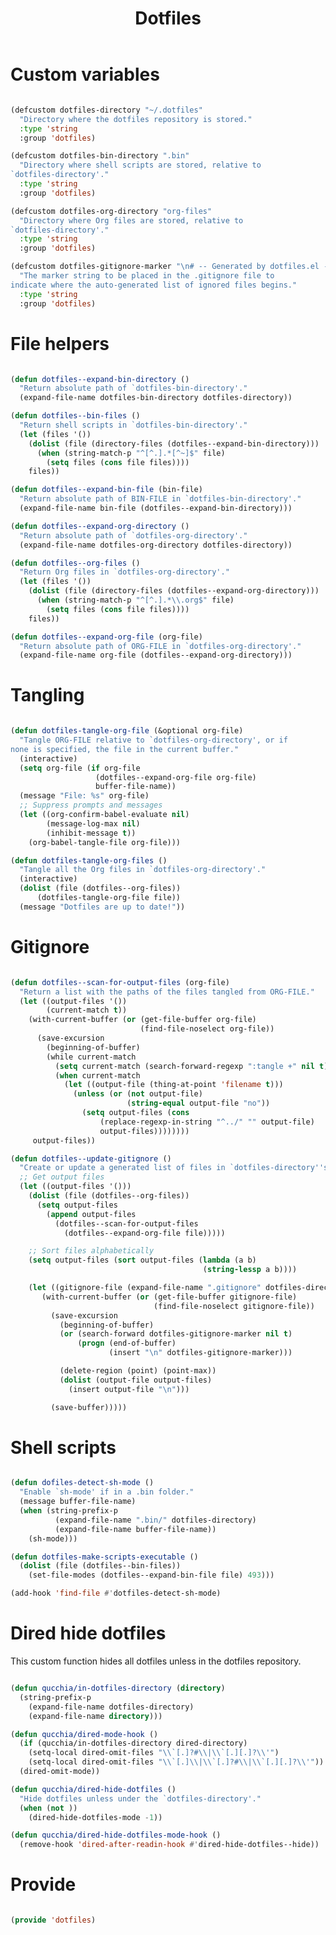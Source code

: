 #+title:Dotfiles
#+PROPERTY: header-args:emacs-lisp :tangle ../.emacs.d/dotfiles.el

* Custom variables

#+begin_src emacs-lisp

  (defcustom dotfiles-directory "~/.dotfiles"
    "Directory where the dotfiles repository is stored."
    :type 'string
    :group 'dotfiles)

  (defcustom dotfiles-bin-directory ".bin"
    "Directory where shell scripts are stored, relative to
  `dotfiles-directory'."
    :type 'string
    :group 'dotfiles)

  (defcustom dotfiles-org-directory "org-files"
    "Directory where Org files are stored, relative to
  `dotfiles-directory'."
    :type 'string
    :group 'dotfiles)

  (defcustom dotfiles-gitignore-marker "\n# -- Generated by dotfiles.el -- \n\n"
    "The marker string to be placed in the .gitignore file to
  indicate where the auto-generated list of ignored files begins."
    :type 'string
    :group 'dotfiles)

#+end_src

* File helpers

#+begin_src emacs-lisp

  (defun dotfiles--expand-bin-directory ()
    "Return absolute path of `dotfiles-bin-directory'."
    (expand-file-name dotfiles-bin-directory dotfiles-directory))

  (defun dotfiles--bin-files ()
    "Return shell scripts in `dotfiles-bin-directory'."
    (let (files '())
      (dolist (file (directory-files (dotfiles--expand-bin-directory)))
        (when (string-match-p "^[^.].*[^~]$" file)
          (setq files (cons file files))))
      files))

  (defun dotfiles--expand-bin-file (bin-file)
    "Return absolute path of BIN-FILE in `dotfiles-bin-directory'."
    (expand-file-name bin-file (dotfiles--expand-bin-directory)))

  (defun dotfiles--expand-org-directory ()
    "Return absolute path of `dotfiles-org-directory'."
    (expand-file-name dotfiles-org-directory dotfiles-directory))
    
  (defun dotfiles--org-files ()
    "Return Org files in `dotfiles-org-directory'."
    (let (files '())
      (dolist (file (directory-files (dotfiles--expand-org-directory)))
        (when (string-match-p "^[^.].*\\.org$" file)
          (setq files (cons file files))))
      files))

  (defun dotfiles--expand-org-file (org-file)
    "Return absolute path of ORG-FILE in `dotfiles-org-directory'."
    (expand-file-name org-file (dotfiles--expand-org-directory)))
    
#+end_src

* Tangling

#+begin_src emacs-lisp

  (defun dotfiles-tangle-org-file (&optional org-file)
    "Tangle ORG-FILE relative to `dotfiles-org-directory', or if
  none is specified, the file in the current buffer."
    (interactive)
    (setq org-file (if org-file
                     (dotfiles--expand-org-file org-file)
                     buffer-file-name))
    (message "File: %s" org-file)
    ;; Suppress prompts and messages
    (let ((org-confirm-babel-evaluate nil)
          (message-log-max nil)
          (inhibit-message t))
      (org-babel-tangle-file org-file)))

  (defun dotfiles-tangle-org-files ()
    "Tangle all the Org files in `dotfiles-org-directory'."
    (interactive)
    (dolist (file (dotfiles--org-files))
        (dotfiles-tangle-org-file file))
    (message "Dotfiles are up to date!"))

#+end_src

* Gitignore

#+begin_src emacs-lisp

  (defun dotfiles--scan-for-output-files (org-file)
    "Return a list with the paths of the files tangled from ORG-FILE."
    (let ((output-files '())
          (current-match t))
      (with-current-buffer (or (get-file-buffer org-file)
                               (find-file-noselect org-file))
        (save-excursion
          (beginning-of-buffer)
          (while current-match
            (setq current-match (search-forward-regexp ":tangle +" nil t))
            (when current-match
              (let ((output-file (thing-at-point 'filename t)))
                (unless (or (not output-file)
                            (string-equal output-file "no"))
                  (setq output-files (cons
                      (replace-regexp-in-string "^../" "" output-file)
                      output-files))))))))
       output-files))
       
  (defun dotfiles--update-gitignore ()
    "Create or update a generated list of files in `dotfiles-directory''s .gitignore extracted from `dotfiles--scan-for-output-files'."
    ;; Get output files
    (let ((output-files '()))
      (dolist (file (dotfiles--org-files))
        (setq output-files
          (append output-files
            (dotfiles--scan-for-output-files
              (dotfiles--expand-org-file file)))))

      ;; Sort files alphabetically
      (setq output-files (sort output-files (lambda (a b)
                                             (string-lessp a b))))

      (let ((gitignore-file (expand-file-name ".gitignore" dotfiles-directory)))
         (with-current-buffer (or (get-file-buffer gitignore-file)
                                  (find-file-noselect gitignore-file))
           (save-excursion
             (beginning-of-buffer)
             (or (search-forward dotfiles-gitignore-marker nil t)
                 (progn (end-of-buffer)
                        (insert "\n" dotfiles-gitignore-marker)))
             
             (delete-region (point) (point-max))
             (dolist (output-file output-files)
               (insert output-file "\n")))
  
           (save-buffer)))))

#+end_src

* Shell scripts

#+begin_src emacs-lisp

  (defun dofiles-detect-sh-mode ()
    "Enable `sh-mode' if in a .bin folder."
    (message buffer-file-name)
    (when (string-prefix-p
            (expand-file-name ".bin/" dotfiles-directory)
            (expand-file-name buffer-file-name))
      (sh-mode)))
      
  (defun dotfiles-make-scripts-executable ()
    (dolist (file (dotfiles--bin-files))
      (set-file-modes (dotfiles--expand-bin-file file) 493)))

  (add-hook 'find-file #'dotfiles-detect-sh-mode)

#+end_src

* Dired hide dotfiles

This custom function hides all dotfiles unless in the dotfiles repository.

#+begin_src emacs-lisp

  (defun qucchia/in-dotfiles-directory (directory)
    (string-prefix-p
      (expand-file-name dotfiles-directory)
      (expand-file-name directory)))

  (defun qucchia/dired-mode-hook ()
    (if (qucchia/in-dotfiles-directory dired-directory)
      (setq-local dired-omit-files "\\`[.]?#\\|\\`[.][.]?\\'")
      (setq-local dired-omit-files "\\`[.]\\|\\`[.]?#\\|\\`[.][.]?\\'"))
    (dired-omit-mode))

  (defun qucchia/dired-hide-dotfiles ()
    "Hide dotfiles unless under the `dotfiles-directory'."
    (when (not ))
      (dired-hide-dotfiles-mode -1))
      
  (defun qucchia/dired-hide-dotfiles-mode-hook ()
    (remove-hook 'dired-after-readin-hook #'dired-hide-dotfiles--hide))
      
#+end_src

* Provide

#+begin_src emacs-lisp

  (provide 'dotfiles)

#+end_src
